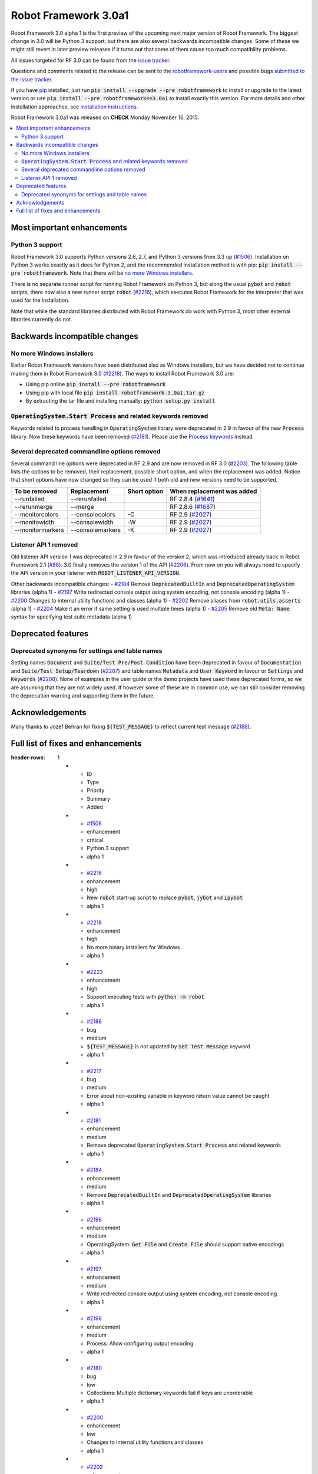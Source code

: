 =====================
Robot Framework 3.0a1
=====================

.. default-role:: code

Robot Framework 3.0 alpha 1 is the first preview of the upcoming next major
version of Robot Framework. The biggest change in 3.0 will be Python 3 support,
but there are also several backwards incompatible changes. Some of these we
might still revert in later preview releases if it turns out that some of them
cause too much compatibility problems.

All issues targeted for RF 3.0 can be found from the `issue tracker
<https://github.com/robotframework/robotframework/issues?q=milestone%3A3.0>`_.

Questions and comments related to the release can be sent to the
`robotframework-users <http://groups.google.com/group/robotframework-users>`_
and possible bugs `submitted to the issue tracker
<https://github.com/robotframework/robotframework/issues>`__.

If you have `pip <http://pip-installer.org>`_ installed, just run
`pip install --upgrade --pre robotframework` to install or upgrade to the latest
version or use `pip install --pre robotframework==3.0a1` to install exactly
this version.  For more details and other installation approaches, see
`installation instructions <../../INSTALL.rst>`_.

Robot Framework 3.0a1 was released on **CHECK** Monday November 16, 2015.

.. contents::
   :depth: 2
   :local:

Most important enhancements
===========================

Python 3 support
----------------

Robot Framework 3.0 supports Python versions 2.6, 2.7, and Python 3 versions
from 3.3 up (`#1506`_). Installation on Python 3 works exactly as it does for
Python 2, and the recommended installation method is with pip:
`pip install --pre robotframework`. Note that there will be `no more Windows
installers`_.

There is no separate runner script for running Robot Framework on Python 3, but
along the usual `pybot` and `rebot` scripts, there now also a new runner script
`robot` (`#2216`_), which executes Robot Framework for the interpreter that was
used for the installation.

Note that while the standard libraries distributed with Robot Framework do work
with Python 3, most other external libraries currently do not.

Backwards incompatible changes
==============================

No more Windows installers
--------------------------

Earlier Robot Framework versions have been distributed also as Windows
installers, but we have decided not to continue making them in Robot Framework
3.0 (`#2218`_). The ways to install Robot Framework 3.0 are:

- Using pip online `pip install --pre robotframework`
- Using pip with local file `pip install robotframework-3.0a1.tar.gz`
- By extracting the tar file and installing manually: `python setup.py install`

`OperatingSystem.Start Process` and related keywords removed
------------------------------------------------------------

Keywords related to process handling in `OperatingSystem` library were
deprecated in 2.9 in favour of the new `Process` library. Now these keywords
have been removed (`#2181`_). Please use the
`Process keywords <http://robotframework.org/robotframework/latest/libraries/Process.html>`_
instead.

Several deprecated commandline options removed
----------------------------------------------

Several command line options were deprecated in RF 2.9 and are now removed
in RF 3.0 (`#2203`_). The following table lists the options to be removed, their
replacement, possible short option, and when the replacement was added.
Notice that short options have now changed so they can be used if both old and
new versions need to be supported.

================  ================  ============  ==========================
To be removed     Replacement       Short option  When replacement was added
================  ================  ============  ==========================
--runfailed       --rerunfailed                   RF 2.8.4 (`#1641`_)
--rerunmerge      --merge                         RF 2.8.6 (`#1687`_)
--monitorcolors   --consolecolors   -C            RF 2.9 (`#2027`_)
--monitowidth     --consolewidth    -W            RF 2.9 (`#2027`_)
--monitormarkers  --consolemarkers  -K            RF 2.9 (`#2027`_)
================  ================  ============  ==========================

Listener API 1 removed
----------------------

Old listener API version 1 was deprecated in 2.9 in favour of the version 2,
which was introduced already back in Robot Framework 2.1 (`#88`_). 3.0 finally
removes the version 1 of the API (`#2206`_). From now on you will always need
to specify the API version in your listener with `ROBOT_LISTENER_API_VERSION`.

Other backwards incompatible changes:
- `#2184`_ Remove `DeprecatedBuiltIn` and `DeprecatedOperatingSystem` libraries (alpha 1)
- `#2197`_ Write redirected console output using system encoding, not console encoding (alpha 1)
- `#2200`_ Changes to internal utility functions and classes (alpha 1)
- `#2202`_ Remove aliases from `robot.utils.asserts` (alpha 1)
- `#2204`_ Make it an error if same setting is used multiple times (alpha 1)
- `#2205`_ Remove old `Meta: Name` syntax for specifying test suite metadata  (alpha 1)

.. _#88: https://github.com/robotframework/robotframework/issues/88
.. _#1641: https://github.com/robotframework/robotframework/issues/1641
.. _#1687: https://github.com/robotframework/robotframework/issues/1687
.. _#2027: https://github.com/robotframework/robotframework/issues/2027

Deprecated features
===================

Deprecated synonyms for settings and table names
------------------------------------------------

Setting names `Document` and `Suite/Test Pre/Post Condition` have been
deprecated in favour of `Documentation` and `Suite/Test Setup/Teardown`
(`#2207`_) and table names `Metadata` and `User Keyword` in favour or
`Settings` and `Keywords` (`#2208`_). None of examples in the user guide or the
demo projects have used these deprecated forms, so we are assuming that they are
not widely used. If however some of these are in common use, we can still
consider removing the deprecation warning and supporting them in the future.

Acknowledgements
================

Many thanks to Jozef Behran for fixing `${TEST_MESSAGE}` to reflect current test
message (`#2188`_).

Full list of fixes and enhancements
===================================

.. list-table::
:header-rows: 1

    * - ID
      - Type
      - Priority
      - Summary
      - Added
    * - `#1506`_
      - enhancement
      - critical
      - Python 3 support
      - alpha 1
    * - `#2216`_
      - enhancement
      - high
      - New `robot` start-up script to replace `pybot`, `jybot` and `ipybot`
      - alpha 1
    * - `#2218`_
      - enhancement
      - high
      - No more binary installers for Windows
      - alpha 1
    * - `#2223`_
      - enhancement
      - high
      - Support executing tests with `python -m robot`
      - alpha 1
    * - `#2188`_
      - bug
      - medium
      - `${TEST_MESSAGE}` is not updated by `Set Test Message` keyword
      - alpha 1
    * - `#2217`_
      - bug
      - medium
      - Error about non-existing variable in keyword return value cannot be caught
      - alpha 1
    * - `#2181`_
      - enhancement
      - medium
      - Remove deprecated `OperatingSystem.Start Process` and related keywords
      - alpha 1
    * - `#2184`_
      - enhancement
      - medium
      - Remove `DeprecatedBuiltIn` and `DeprecatedOperatingSystem` libraries
      - alpha 1
    * - `#2196`_
      - enhancement
      - medium
      - OperatingSystem: `Get File` and `Create File` should support native encodings
      - alpha 1
    * - `#2197`_
      - enhancement
      - medium
      - Write redirected console output using system encoding, not console encoding
      - alpha 1
    * - `#2198`_
      - enhancement
      - medium
      - Process: Allow configuring output encoding
      - alpha 1
    * - `#2180`_
      - bug
      - low
      - Collections: Multiple dictionary keywords fail if keys are unorderable
      - alpha 1
    * - `#2200`_
      - enhancement
      - low
      - Changes to internal utility functions and classes
      - alpha 1
    * - `#2202`_
      - enhancement
      - low
      - Remove aliases from `robot.utils.asserts`
      - alpha 1
    * - `#2203`_
      - enhancement
      - low
      - Remove deprecated command line options
      - alpha 1
    * - `#2204`_
      - enhancement
      - low
      - Make it an error if same setting is used multiple times
      - alpha 1
    * - `#2205`_
      - enhancement
      - low
      - Remove old `Meta: Name` syntax for specifying test suite metadata
      - alpha 1
    * - `#2206`_
      - enhancement
      - low
      - Remove deprecated listener API version 1
      - alpha 1
    * - `#2207`_
      - enhancement
      - low
      - Deprecate `Document` and `Suite/Test Pre/Post Condition` synonym settings
      - alpha 1
    * - `#2208`_
      - enhancement
      - low
      - Deprecate `Metadata` and `User Keyword` table names
      - alpha 1
    * - `#2219`_
      - enhancement
      - low
      - Loudly deprecate `robot.running.TestSuite.(imports|variables|user_keywords)` propertys
      - alpha 1

Altogether 21 issues. View on `issue tracker <https://github.com/robotframework/robotframework/issues?q=milestone%3A3.0>`__.

.. _User Guide: http://robotframework.org/robotframework/#user-guide
.. _#1506: https://github.com/robotframework/robotframework/issues/1506
.. _#2216: https://github.com/robotframework/robotframework/issues/2216
.. _#2218: https://github.com/robotframework/robotframework/issues/2218
.. _#2223: https://github.com/robotframework/robotframework/issues/2223
.. _#2188: https://github.com/robotframework/robotframework/issues/2188
.. _#2217: https://github.com/robotframework/robotframework/issues/2217
.. _#2181: https://github.com/robotframework/robotframework/issues/2181
.. _#2184: https://github.com/robotframework/robotframework/issues/2184
.. _#2196: https://github.com/robotframework/robotframework/issues/2196
.. _#2197: https://github.com/robotframework/robotframework/issues/2197
.. _#2198: https://github.com/robotframework/robotframework/issues/2198
.. _#2180: https://github.com/robotframework/robotframework/issues/2180
.. _#2200: https://github.com/robotframework/robotframework/issues/2200
.. _#2202: https://github.com/robotframework/robotframework/issues/2202
.. _#2203: https://github.com/robotframework/robotframework/issues/2203
.. _#2204: https://github.com/robotframework/robotframework/issues/2204
.. _#2205: https://github.com/robotframework/robotframework/issues/2205
.. _#2206: https://github.com/robotframework/robotframework/issues/2206
.. _#2207: https://github.com/robotframework/robotframework/issues/2207
.. _#2208: https://github.com/robotframework/robotframework/issues/2208
.. _#2219: https://github.com/robotframework/robotframework/issues/2219
